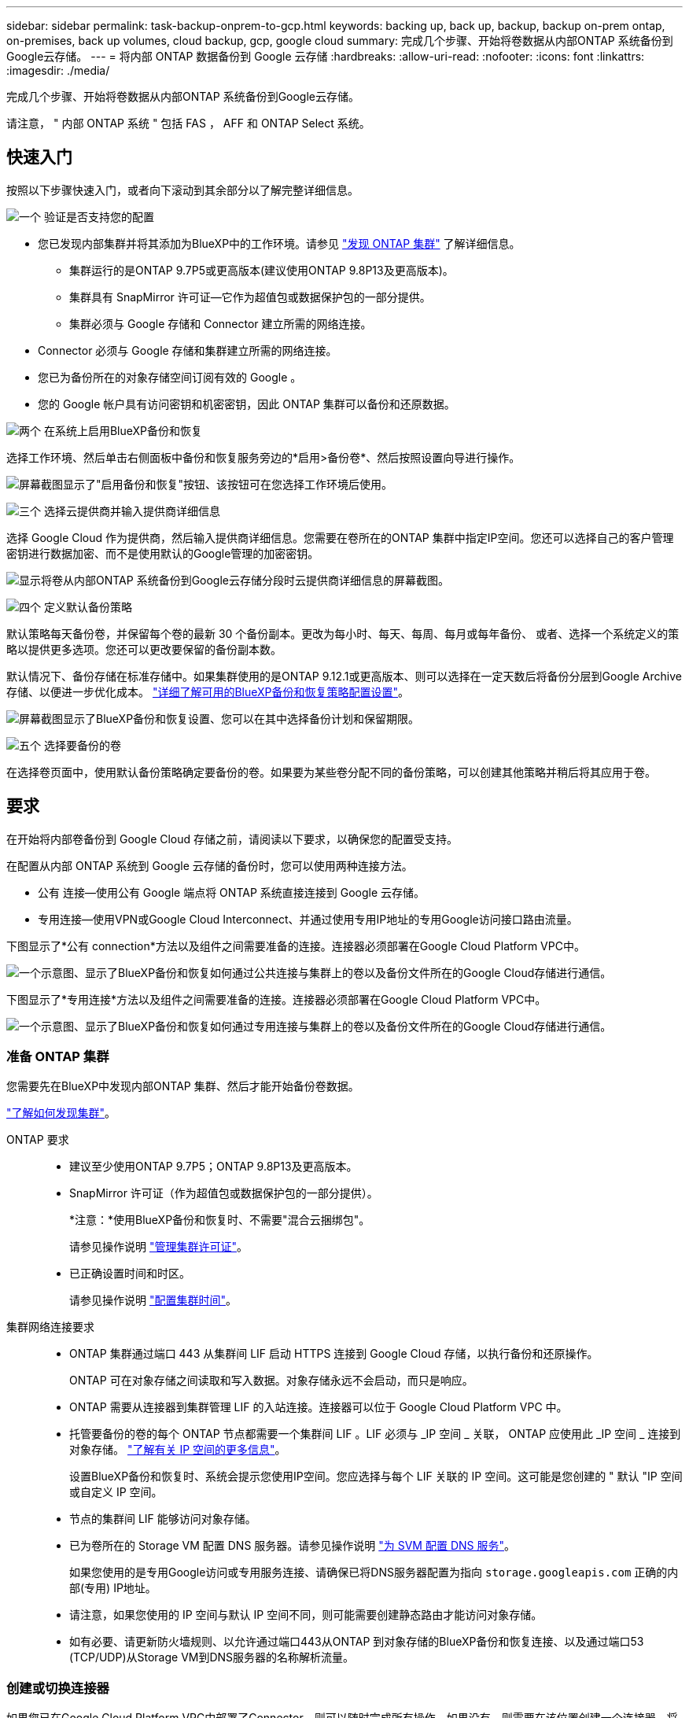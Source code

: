 ---
sidebar: sidebar 
permalink: task-backup-onprem-to-gcp.html 
keywords: backing up, back up, backup, backup on-prem ontap, on-premises, back up volumes, cloud backup, gcp, google cloud 
summary: 完成几个步骤、开始将卷数据从内部ONTAP 系统备份到Google云存储。 
---
= 将内部 ONTAP 数据备份到 Google 云存储
:hardbreaks:
:allow-uri-read: 
:nofooter: 
:icons: font
:linkattrs: 
:imagesdir: ./media/


[role="lead"]
完成几个步骤、开始将卷数据从内部ONTAP 系统备份到Google云存储。

请注意， " 内部 ONTAP 系统 " 包括 FAS ， AFF 和 ONTAP Select 系统。



== 快速入门

按照以下步骤快速入门，或者向下滚动到其余部分以了解完整详细信息。

.image:https://raw.githubusercontent.com/NetAppDocs/common/main/media/number-1.png["一个"] 验证是否支持您的配置
[role="quick-margin-list"]
* 您已发现内部集群并将其添加为BlueXP中的工作环境。请参见 https://docs.netapp.com/us-en/cloud-manager-ontap-onprem/task-discovering-ontap.html["发现 ONTAP 集群"^] 了解详细信息。
+
** 集群运行的是ONTAP 9.7P5或更高版本(建议使用ONTAP 9.8P13及更高版本)。
** 集群具有 SnapMirror 许可证—它作为超值包或数据保护包的一部分提供。
** 集群必须与 Google 存储和 Connector 建立所需的网络连接。


* Connector 必须与 Google 存储和集群建立所需的网络连接。
* 您已为备份所在的对象存储空间订阅有效的 Google 。
* 您的 Google 帐户具有访问密钥和机密密钥，因此 ONTAP 集群可以备份和还原数据。


.image:https://raw.githubusercontent.com/NetAppDocs/common/main/media/number-2.png["两个"] 在系统上启用BlueXP备份和恢复
[role="quick-margin-para"]
选择工作环境、然后单击右侧面板中备份和恢复服务旁边的*启用>备份卷*、然后按照设置向导进行操作。

[role="quick-margin-para"]
image:screenshot_backup_onprem_enable.png["屏幕截图显示了\"启用备份和恢复\"按钮、该按钮可在您选择工作环境后使用。"]

.image:https://raw.githubusercontent.com/NetAppDocs/common/main/media/number-3.png["三个"] 选择云提供商并输入提供商详细信息
[role="quick-margin-para"]
选择 Google Cloud 作为提供商，然后输入提供商详细信息。您需要在卷所在的ONTAP 集群中指定IP空间。您还可以选择自己的客户管理密钥进行数据加密、而不是使用默认的Google管理的加密密钥。

[role="quick-margin-para"]
image:screenshot_backup_onprem_to_google.png["显示将卷从内部ONTAP 系统备份到Google云存储分段时云提供商详细信息的屏幕截图。"]

.image:https://raw.githubusercontent.com/NetAppDocs/common/main/media/number-4.png["四个"] 定义默认备份策略
[role="quick-margin-para"]
默认策略每天备份卷，并保留每个卷的最新 30 个备份副本。更改为每小时、每天、每周、每月或每年备份、 或者、选择一个系统定义的策略以提供更多选项。您还可以更改要保留的备份副本数。

[role="quick-margin-para"]
默认情况下、备份存储在标准存储中。如果集群使用的是ONTAP 9.12.1或更高版本、则可以选择在一定天数后将备份分层到Google Archive存储、以便进一步优化成本。 link:concept-cloud-backup-policies.html["详细了解可用的BlueXP备份和恢复策略配置设置"^]。

[role="quick-margin-para"]
image:screenshot_backup_policy_gcp.png["屏幕截图显示了BlueXP备份和恢复设置、您可以在其中选择备份计划和保留期限。"]

.image:https://raw.githubusercontent.com/NetAppDocs/common/main/media/number-5.png["五个"] 选择要备份的卷
[role="quick-margin-para"]
在选择卷页面中，使用默认备份策略确定要备份的卷。如果要为某些卷分配不同的备份策略，可以创建其他策略并稍后将其应用于卷。



== 要求

在开始将内部卷备份到 Google Cloud 存储之前，请阅读以下要求，以确保您的配置受支持。

在配置从内部 ONTAP 系统到 Google 云存储的备份时，您可以使用两种连接方法。

* 公有 连接—使用公有 Google 端点将 ONTAP 系统直接连接到 Google 云存储。
* 专用连接—使用VPN或Google Cloud Interconnect、并通过使用专用IP地址的专用Google访问接口路由流量。


下图显示了*公有 connection*方法以及组件之间需要准备的连接。连接器必须部署在Google Cloud Platform VPC中。

image:diagram_cloud_backup_onprem_gcp_public.png["一个示意图、显示了BlueXP备份和恢复如何通过公共连接与集群上的卷以及备份文件所在的Google Cloud存储进行通信。"]

下图显示了*专用连接*方法以及组件之间需要准备的连接。连接器必须部署在Google Cloud Platform VPC中。

image:diagram_cloud_backup_onprem_gcp_private.png["一个示意图、显示了BlueXP备份和恢复如何通过专用连接与集群上的卷以及备份文件所在的Google Cloud存储进行通信。"]



=== 准备 ONTAP 集群

您需要先在BlueXP中发现内部ONTAP 集群、然后才能开始备份卷数据。

https://docs.netapp.com/us-en/cloud-manager-ontap-onprem/task-discovering-ontap.html["了解如何发现集群"^]。

ONTAP 要求::
+
--
* 建议至少使用ONTAP 9.7P5；ONTAP 9.8P13及更高版本。
* SnapMirror 许可证（作为超值包或数据保护包的一部分提供）。
+
*注意：*使用BlueXP备份和恢复时、不需要"混合云捆绑包"。

+
请参见操作说明 https://docs.netapp.com/us-en/ontap/system-admin/manage-licenses-concept.html["管理集群许可证"^]。

* 已正确设置时间和时区。
+
请参见操作说明 https://docs.netapp.com/us-en/ontap/system-admin/manage-cluster-time-concept.html["配置集群时间"^]。



--
集群网络连接要求::
+
--
* ONTAP 集群通过端口 443 从集群间 LIF 启动 HTTPS 连接到 Google Cloud 存储，以执行备份和还原操作。
+
ONTAP 可在对象存储之间读取和写入数据。对象存储永远不会启动，而只是响应。

* ONTAP 需要从连接器到集群管理 LIF 的入站连接。连接器可以位于 Google Cloud Platform VPC 中。
* 托管要备份的卷的每个 ONTAP 节点都需要一个集群间 LIF 。LIF 必须与 _IP 空间 _ 关联， ONTAP 应使用此 _IP 空间 _ 连接到对象存储。 https://docs.netapp.com/us-en/ontap/networking/standard_properties_of_ipspaces.html["了解有关 IP 空间的更多信息"^]。
+
设置BlueXP备份和恢复时、系统会提示您使用IP空间。您应选择与每个 LIF 关联的 IP 空间。这可能是您创建的 " 默认 "IP 空间或自定义 IP 空间。

* 节点的集群间 LIF 能够访问对象存储。
* 已为卷所在的 Storage VM 配置 DNS 服务器。请参见操作说明 https://docs.netapp.com/us-en/ontap/networking/configure_dns_services_auto.html["为 SVM 配置 DNS 服务"^]。
+
如果您使用的是专用Google访问或专用服务连接、请确保已将DNS服务器配置为指向 `storage.googleapis.com` 正确的内部(专用) IP地址。

* 请注意，如果您使用的 IP 空间与默认 IP 空间不同，则可能需要创建静态路由才能访问对象存储。
* 如有必要、请更新防火墙规则、以允许通过端口443从ONTAP 到对象存储的BlueXP备份和恢复连接、以及通过端口53 (TCP/UDP)从Storage VM到DNS服务器的名称解析流量。


--




=== 创建或切换连接器

如果您已在Google Cloud Platform VPC中部署了Connector、则可以随时完成所有操作。如果没有、则需要在该位置创建一个连接器、将ONTAP 数据备份到Google Cloud存储。您不能使用部署在其他云提供商或内部环境中的Connector。

* https://docs.netapp.com/us-en/cloud-manager-setup-admin/concept-connectors.html["了解连接器"^]
* https://docs.netapp.com/us-en/cloud-manager-setup-admin/task-quick-start-connector-google.html["在GCP中安装连接器"^]




=== 为连接器准备网络连接

确保此连接器具有所需的网络连接。

.步骤
. 确保安装 Connector 的网络启用以下连接：
+
** 通过端口443与BlueXP备份和恢复服务以及Google Cloud存储建立HTTPS连接 (https://docs.netapp.com/us-en/cloud-manager-setup-admin/task-set-up-networking-google.html#endpoints-contacted-for-day-to-day-operations["请参见端点列表"^]）
** 通过端口 443 与 ONTAP 集群管理 LIF 建立 HTTPS 连接


. 在计划部署Connector的子网上启用专用Google访问(或专用服务连接)。 https://cloud.google.com/vpc/docs/configure-private-google-access["私有 Google 访问"^] 或 https://cloud.google.com/vpc/docs/configure-private-service-connect-apis#on-premises["专用服务连接"^] 如果您从ONTAP 集群直接连接到VPC、并且希望连接器和Google Cloud Storage之间的通信保持在虚拟专用网络中(*专用*连接)、则需要此连接。
+
按照Google说明设置这些私有访问选项。确保已将DNS服务器配置为指向 `www.googleapis.com` 和 `storage.googleapis.com` 正确的内部(专用) IP地址。





=== 验证并向Connector添加权限

要使用BlueXP备份和恢复"搜索和还原"功能、您需要对Connector的角色拥有特定权限、以便它可以访问Google Cloud BigQuery服务。请参见以下权限、如果需要修改策略、请按照以下步骤进行操作。

.步骤
. 在中 https://console.cloud.google.com["Google Cloud Console"^]下，转到 * 角色 * 页面。
. 使用页面顶部的下拉列表，选择包含要编辑的角色的项目或组织。
. 单击一个自定义角色。
. 单击 * 编辑角色 * 以更新角色的权限。
. 单击 * 添加权限 * 向角色添加以下新权限。
+
[source, json]
----
bigquery.jobs.get
bigquery.jobs.list
bigquery.jobs.listAll
bigquery.datasets.create
bigquery.datasets.get
bigquery.jobs.create
bigquery.tables.get
bigquery.tables.getData
bigquery.tables.list
bigquery.tables.create
----
. 单击 * 更新 * 以保存已编辑的角色。




=== 准备用于备份的 Google Cloud Storage

设置备份时、您需要为具有特定权限的服务帐户提供存储访问密钥。通过服务帐户、BlueXP备份和恢复功能可以对用于存储备份的云存储分段进行身份验证和访问。需要提供密钥，以便 Google Cloud Storage 知道谁在发出请求。

.步骤
. 在中 https://console.cloud.google.com["Google Cloud Console"^]下，转到 * 角色 * 页面。
. https://cloud.google.com/iam/docs/creating-custom-roles#creating_a_custom_role["创建新角色"^] 具有以下权限：
+
[source, json]
----
storage.buckets.create
storage.buckets.delete
storage.buckets.get
storage.buckets.list
storage.buckets.update
storage.buckets.getIamPolicy
storage.multipartUploads.create
storage.objects.create
storage.objects.delete
storage.objects.get
storage.objects.list
storage.objects.update
----
. 在 Google Cloud 控制台中， https://console.cloud.google.com/iam-admin/serviceaccounts["转到服务帐户页面"^]。
. 选择您的云项目。
. 单击*创建服务帐户*并提供所需信息：
+
.. * 服务帐户详细信息 * ：输入名称和问题描述。
.. *授予此服务帐户对项目的访问权限*：选择您刚刚创建的自定义角色。
.. 单击 * 完成 * 。


. 转至 https://console.cloud.google.com/storage/settings["GCP 存储设置"^] 并为服务帐户创建访问密钥：
+
.. 选择一个项目，然后单击 * 互操作性 * 。如果尚未启用互操作性访问，请单击 * 启用互操作性访问 * 。
.. 在 * 服务帐户的访问密钥 * 下，单击 * 为服务帐户创建密钥 * ，选择刚刚创建的服务帐户，然后单击 * 创建密钥 * 。
+
稍后在配置备份服务时、您需要在BlueXP备份和恢复中输入密钥。







==== 使用客户管理的加密密钥(CMEK)

您可以使用自己由客户管理的密钥进行数据加密、而不是使用默认的Google管理的加密密钥。在这种情况下、您需要具有密钥环和密钥名称、以便可以在激活向导中添加此信息。 https://cloud.google.com/kms/docs/cmek["详细了解客户管理的加密密钥"^]。

您还需要在角色中添加以下必需权限、Connector for CMEE才能正常工作：

[source, json]
----
cloudkms.cryptoKeys.get
cloudkms.cryptoKeys.getIamPolicy
cloudkms.cryptoKeys.list
cloudkms.cryptoKeys.setIamPolicy
cloudkms.keyRings.get
cloudkms.keyRings.getIamPolicy
cloudkms.keyRings.list
cloudkms.keyRings.setIamPolicy
----
* CMEE注意事项：*

* 支持HSM (硬件支持)和软件生成的密钥。
* 新创建的或导入的Cloud KMS密钥均受支持。
* 仅支持区域密钥、不支持全局密钥。
* 目前、仅支持"对称加密/解密"目的。
* 与存储帐户关联的服务代理将通过BlueXP备份和恢复为"CryptoKey Encrypter/ Decrypter (roles/cloudkms.CryptoKeyEncrypterDecrypter)" IAM角色分配"CryptoKey Encrypter/Decrypter (角色/cloudkms.CryptoKeyEncrypterDecrypter)"。




=== 验证许可证要求

* 在为集群激活BlueXP备份和恢复之前、您需要从Google订阅按需购买(PAYGO) BlueXP Marketplace产品、或者从NetApp购买并激活BlueXP备份和恢复BYOL许可证。这些许可证适用于您的帐户，可在多个系统中使用。
+
** 对于BlueXP备份和恢复PAYGO许可、您需要订阅 https://console.cloud.google.com/marketplace/details/netapp-cloudmanager/cloud-manager?supportedpurview=project["Google"^] 使用BlueXP备份和恢复的BlueXP Marketplace产品。BlueXP备份和恢复的计费通过此订阅完成。
** 对于BlueXP备份和恢复BYOL许可、您需要NetApp提供的序列号、以便在许可证有效期和容量内使用此服务。 link:task-licensing-cloud-backup.html#use-a-bluexp-backup-and-recovery-byol-license["了解如何管理 BYOL 许可证"]。


* 您需要为备份所在的对象存储空间订阅 Google 。
+
您可以在所有区域创建从内部系统到Google Cloud Storage的备份 https://cloud.netapp.com/cloud-volumes-global-regions["支持 Cloud Volumes ONTAP 的位置"^]。您可以在设置服务时指定要存储备份的区域。





== 启用BlueXP备份和恢复

随时直接从内部工作环境启用BlueXP备份和恢复。

.步骤
. 在Canvas中、选择工作环境、然后单击右侧面板中备份和恢复服务旁边的*启用>备份卷*。
+
如果用于备份的Google Cloud Storage目标作为工作环境存在于Canvas上、则可以将集群拖动到Google Cloud Storage工作环境中以启动设置向导。

+
image:screenshot_backup_onprem_enable.png["屏幕截图显示了\"启用备份和恢复\"按钮、该按钮可在您选择工作环境后使用。"]

. 选择 Google Cloud 作为您的提供商，然后单击 * 下一步 * 。
. 输入提供程序详细信息并单击 * 下一步 * 。
+
.. 您希望在其中创建用于备份的 Google Cloud Storage 存储分段的 Google Cloud Project 。(项目必须具有具有具有特定权限的自定义角色的服务帐户- <<准备用于备份的 Google Cloud Storage,如此处所述>>）
.. 用于存储备份的 Google 访问密钥和机密密钥。
.. 要存储备份的 Google 区域。
.. 要备份的卷所在的 ONTAP 集群中的 IP 空间。此 IP 空间的集群间 LIF 必须具有出站 Internet 访问权限。
.. 无论您是使用默认的Google管理的加密密钥、还是选择您自己的客户管理的密钥来管理数据加密。要使用CMEE、您需要具有密钥环和密钥名称。 https://cloud.google.com/kms/docs/cmek["详细了解客户管理的加密密钥"^]。
+
image:screenshot_backup_onprem_to_google.png["显示将卷从内部集群备份到 Google Cloud Storage 时云提供商详细信息的屏幕截图。"]



. 如果您的帐户没有现有的BlueXP备份和恢复许可证、此时将提示您选择要使用的充电方法类型。您可以订阅Google提供的按需购买(PAYGO) BlueXP Marketplace产品(如果您有多个订阅、则需要选择一个)、或者从NetApp购买并激活BlueXP备份和恢复BYOL许可证。 link:task-licensing-cloud-backup.html["了解如何设置BlueXP备份和恢复许可。"]
. 输入要用于默认策略的备份策略详细信息、然后单击*下一步*。您可以选择现有策略、也可以通过在每个部分中输入所做的选择来创建新策略：
+
.. 输入默认策略的名称。您无需更改名称。
.. 定义备份计划并选择要保留的备份数。 link:concept-ontap-backup-to-cloud.html#customizable-backup-schedule-and-retention-settings["请参见您可以选择的现有策略列表"^]。
.. 使用ONTAP 9.12.1或更高版本时、您可以选择在一定天数后将备份分层到归档存储、以便进一步优化成本。 link:concept-cloud-backup-policies.html["详细了解可用的BlueXP备份和恢复策略配置设置"^]。
+
image:screenshot_backup_policy_gcp.png["屏幕截图显示了BlueXP备份和恢复设置、您可以在其中选择备份计划和保留期限。"]



. 在选择卷页面中、使用定义的备份策略选择要备份的卷。如果要为某些卷分配不同的备份策略，可以创建其他策略并稍后将其应用于这些卷。
+
** 要备份所有现有卷以及将来添加的任何卷、请选中"备份所有现有卷和未来卷..."框。我们建议使用此选项、以便备份所有卷、您不必记住为新卷启用备份。
** 要仅备份现有卷、请选中标题行(image:button_backup_all_volumes.png[""]）。
** 要备份单个卷，请选中每个卷对应的框（image:button_backup_1_volume.png[""]）。
+
image:screenshot_backup_select_volumes.png["选择要备份的卷的屏幕截图。"]

** 如果此工作环境中的读/写卷有任何本地Snapshot副本与您刚刚为此工作环境选择的备份计划标签(例如、每日、每周等)匹配、则会显示一条额外的提示"将现有Snapshot副本作为备份副本导出到对象存储"。如果要将所有历史快照作为备份文件复制到对象存储、请选中此框、以确保为卷提供最全面的保护。


. 单击*激活备份*、BlueXP备份和恢复将开始对卷进行初始备份。


.结果
Google Cloud Storage存储分段会在您输入的Google访问密钥和机密密钥指示的服务帐户中自动创建、并且备份文件会存储在该服务帐户中。此时将显示卷备份信息板，以便您可以监控备份的状态。您还可以使用监控备份和还原作业的状态 link:task-monitor-backup-jobs.html["作业监控面板"^]。



== 下一步是什么？

* 您可以 link:task-manage-backups-ontap.html["管理备份文件和备份策略"^]。其中包括启动和停止备份、删除备份、添加和更改备份计划等。
* 您可以 link:task-manage-backup-settings-ontap.html["管理集群级别的备份设置"^]。其中包括更改ONTAP 用于访问云存储的存储密钥、更改可用于将备份上传到对象存储的网络带宽、更改未来卷的自动备份设置等。
* 您也可以 link:task-restore-backups-ontap.html["从备份文件还原卷、文件夹或单个文件"^] 连接到 Google 中的 Cloud Volumes ONTAP 系统或内部 ONTAP 系统。

